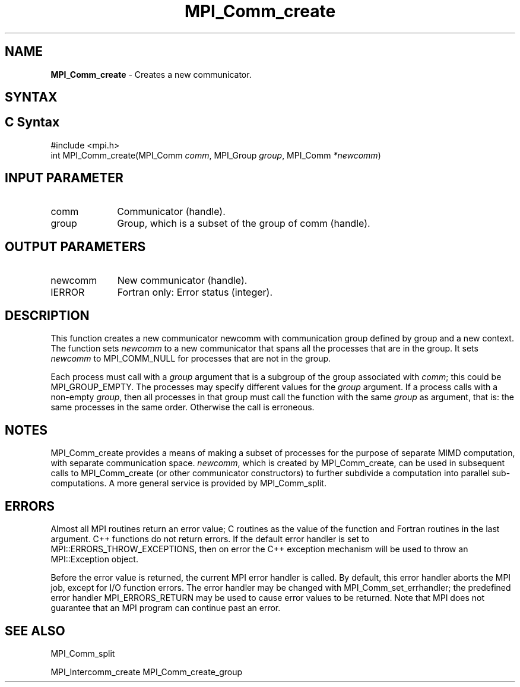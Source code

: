 .\" -*- nroff -*-
.\" Copyright 2013 Los Alamos National Security, LLC. All rights reserved.
.\" Copyright 2010 Cisco Systems, Inc.  All rights reserved.
.\" Copyright 2006-2008 Sun Microsystems, Inc.
.\" Copyright (c) 1996 Thinking Machines Corporation
.\" $COPYRIGHT$
.TH MPI_Comm_create 3 "Nov 24, 2021" "4.1.2" "Open MPI"
.SH NAME
\fBMPI_Comm_create\fP \- Creates a new communicator.

.SH SYNTAX
.ft R
.SH C Syntax
.nf
#include <mpi.h>
int MPI_Comm_create(MPI_Comm \fIcomm\fP, MPI_Group\fI group\fP, MPI_Comm\fI *newcomm\fP)

.fi
.SH INPUT PARAMETER
.ft R
.TP 1i
comm
Communicator (handle).
.TP 1i
group
Group, which is a subset of the group of comm (handle).

.SH OUTPUT PARAMETERS
.ft R
.TP 1i
newcomm
New communicator (handle).
.ft R
.TP 1i
IERROR
Fortran only: Error status (integer).

.SH DESCRIPTION
.ft R
This function creates a new communicator newcomm with communication
group defined by group and a new context. The function sets
\fInewcomm\fR to a new communicator that spans all the processes that
are in the group.  It sets \fInewcomm\fR to MPI_COMM_NULL for
processes that are not in the group.

Each process must call with a \fIgroup\fR argument that is a subgroup
of the group associated with \fIcomm\fR; this could be
MPI_GROUP_EMPTY. The processes may specify different values for the
\fIgroup\fR argument. If a process calls with a non-empty \fIgroup\fR,
then all processes in that group must call the function with the same
\fIgroup\fR as argument, that is: the same processes in the same
order. Otherwise the call is erroneous.
.sp
.LP

.SH NOTES
MPI_Comm_create provides a means of making a subset of processes for the purpose of separate MIMD computation, with separate communication space. \fInewcomm\fR, which is created by MPI_Comm_create, can be used in subsequent calls to MPI_Comm_create (or other communicator constructors) to further subdivide a computation into parallel sub-computations. A more general service is provided by MPI_Comm_split.

.SH ERRORS
Almost all MPI routines return an error value; C routines as the value of the function and Fortran routines in the last argument. C++ functions do not return errors. If the default error handler is set to MPI::ERRORS_THROW_EXCEPTIONS, then on error the C++ exception mechanism will be used to throw an MPI::Exception object.
.sp
Before the error value is returned, the current MPI error handler is
called. By default, this error handler aborts the MPI job, except for I/O function errors. The error handler may be changed with MPI_Comm_set_errhandler; the predefined error handler MPI_ERRORS_RETURN may be used to cause error values to be returned. Note that MPI does not guarantee that an MPI program can continue past an error.

.SH SEE ALSO
.ft R
.sp
MPI_Comm_split
.sp
MPI_Intercomm_create
MPI_Comm_create_group
